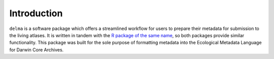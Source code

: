 .. _Introduction:

Introduction
=================================

``delma`` is a software package which offers a streamlined workflow 
for users to prepare their metadata for submission to the 
living atlases. It is written in tandem with the 
`R package of the same name <delma.ala.org.au/R>`_, so both packages 
provide similar functionality.  This package was built for the sole purpose 
of formatting metadata into the Ecological Metadata Language for Darwin Core 
Archives.